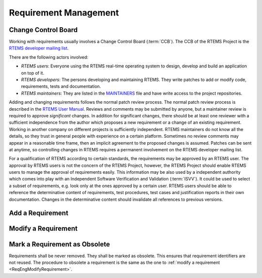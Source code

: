 .. SPDX-License-Identifier: CC-BY-SA-4.0

.. Copyright (C) 2019, 2020 embedded brains GmbH (http://www.embedded-brains.de)

Requirement Management
======================

Change Control Board
--------------------

Working with requirements usually involves a Change Control Board
(:term:`CCB`).  The CCB of the RTEMS Project is the
`RTEMS developer mailing list <https://lists.rtems.org/mailman/listinfo/devel>`_.

There are the following actors involved:

* *RTEMS users*: Everyone using the RTEMS real-time operating system to design,
  develop and build an application on top of it.

* *RTEMS developers*: The persons developing and maintaining RTEMS.  They write
  patches to add or modify code, requirements, tests and documentation.

* *RTEMS maintainers*: They are listed in the
  `MAINTAINERS <https://git.rtems.org/rtems/tree/MAINTAINERS>`_ file and have
  write access to the project repositories.

Adding and changing requirements follows the normal patch review process.  The
normal patch review process is described in the
`RTEMS User Manual <https://docs.rtems.org/branches/master/user/support/contrib.html#patch-review-process>`_.
Reviews and comments may be submitted by anyone, but a maintainer review is
required to approve *significant* changes.  In addition for significant
changes, there should be at least one reviewer with a sufficient independence
from the author which proposes a new requirement or a change of an existing
requirement.  Working in another company on different projects is sufficiently
independent.  RTEMS maintainers do not know all the details, so they trust in
general people with experience on a certain platform.  Sometimes no review
comments may appear in a reasonable time frame, then an implicit agreement to
the proposed changes is assumed.  Patches can be sent at anytime, so
controlling changes in RTEMS requires a permanent involvement on the RTEMS
developer mailing list.

For a qualification of RTEMS according to certain standards, the requirements
may be approved by an RTEMS user.  The approval by RTEMS users is not the
concern of the RTEMS Project, however, the RTEMS Project should enable RTEMS
users to manage the approval of requirements easily.  This information may be
also used by a independent authority which comes into play with an Independent
Software Verification and Validation (:term:`ISVV`).  It could be used to
select a subset of requirements, e.g. look only at the ones approved by a
certain user.  RTEMS users should be able to reference the determinative
content of requirements, test procedures, test cases and justification reports
in their own documentation.  Changes in the determinative content should
invalidate all references to previous versions.

Add a Requirement
-----------------

.. image:: ../../images/eng/req-add.*
    :scale: 70
    :align: center

.. _ReqEngModifyRequirement:

Modify a Requirement
--------------------

.. image:: ../../images/eng/req-modify.*
    :scale: 70
    :align: center

Mark a Requirement as Obsolete
------------------------------

Requirements shall be never removed.  They shall be marked as obsolete.  This
ensures that requirement identifiers are not reused.  The procedure to obsolete
a requirement is the same as the one to :ref:`modify a requirement
<ReqEngModifyRequirement>`.
